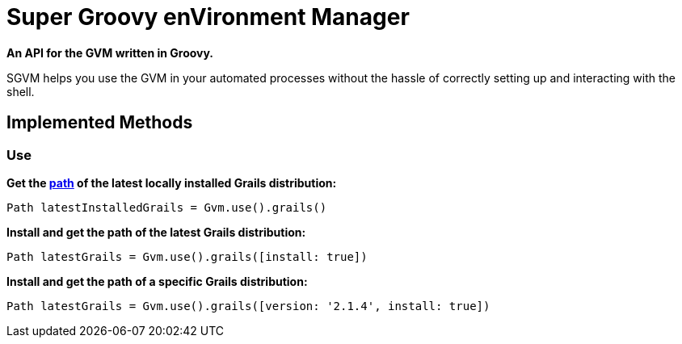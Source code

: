 = Super Groovy enVironment Manager

*An API for the GVM written in Groovy.*

SGVM helps you use the GVM in your automated processes without the hassle of correctly setting up and interacting with the shell.

== Implemented Methods

=== Use

*Get the http://docs.oracle.com/javase/7/docs/api/java/nio/file/Path.html[path] of the latest locally installed Grails distribution:*
[source,groovy]
----
Path latestInstalledGrails = Gvm.use().grails()
----

*Install and get the path of the latest Grails distribution:*
[source,groovy]
----
Path latestGrails = Gvm.use().grails([install: true])
----

*Install and get the path of a specific Grails distribution:*
[source,groovy]
----
Path latestGrails = Gvm.use().grails([version: '2.1.4', install: true])
----

